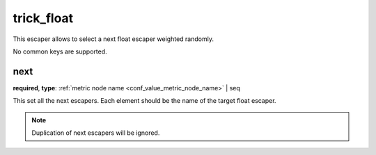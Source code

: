 .. _configuration_escaper_trick_float:

trick_float
===========

This escaper allows to select a next float escaper weighted randomly.

No common keys are supported.

next
----

**required**, **type**: :ref:`metric node name <conf_value_metric_node_name>` | seq

This set all the next escapers. Each element should be the name of the target float escaper.

.. note:: Duplication of next escapers will be ignored.
